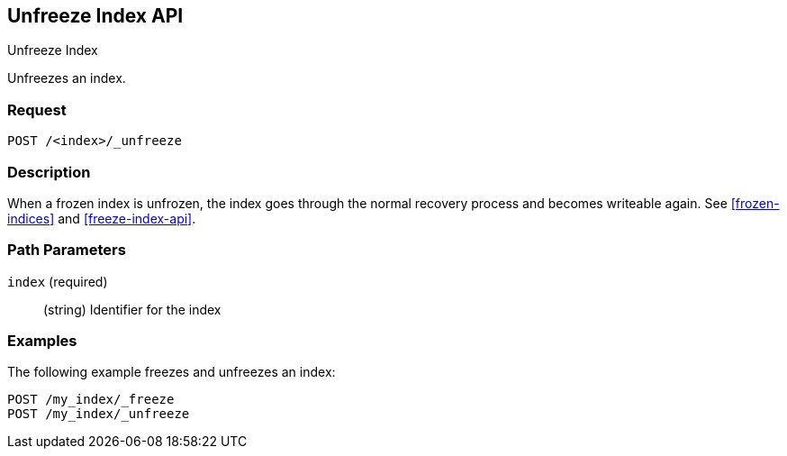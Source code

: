 [role="xpack"]
[testenv="basic"]
[[unfreeze-index-api]]
== Unfreeze Index API
++++
<titleabbrev>Unfreeze Index</titleabbrev>
++++

Unfreezes an index.

[float]
=== Request

`POST /<index>/_unfreeze`

[float]
=== Description

When a frozen index is unfrozen, the index goes through the normal recovery 
process and becomes writeable again. See <<frozen-indices>> and <<freeze-index-api>>.

[float]
=== Path Parameters

`index` (required)::
(string) Identifier for the index


//=== Query Parameters

//=== Authorization

[float]
=== Examples

The following example freezes and unfreezes an index:

[source,js]
--------------------------------------------------
POST /my_index/_freeze
POST /my_index/_unfreeze
--------------------------------------------------
// CONSOLE
// TEST[s/^/PUT my_index\n/]